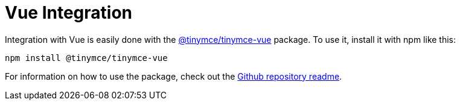 :rootDir: ../
:partialsDir: {rootDir}partials/
:imagesDir: {rootDir}images/
= Vue Integration
:description: Vue TinyMCE component.
:keywords: integration integrate vue vuejs
:title_nav: Vue

Integration with Vue is easily done with the https://github.com/tinymce/tinymce-vue[@tinymce/tinymce-vue] package. To use it, install it with npm like this:

[source,sh]
----
npm install @tinymce/tinymce-vue
----

For information on how to use the package, check out the https://github.com/tinymce/tinymce-vue#usage[Github repository readme].
